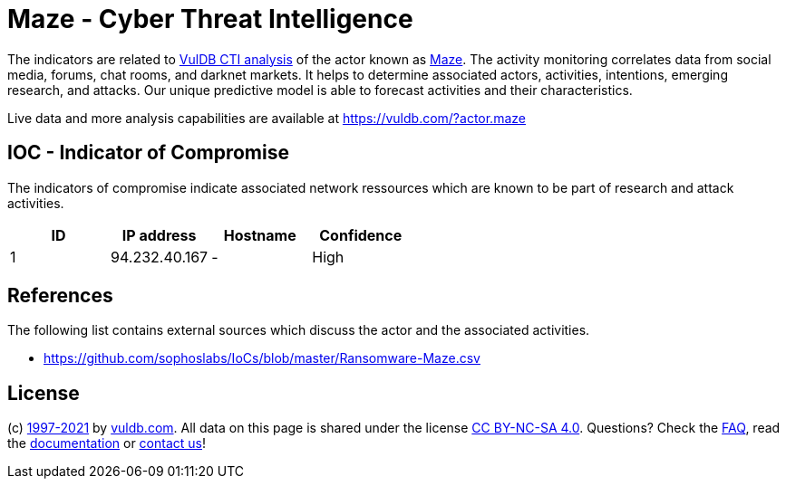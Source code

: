 = Maze - Cyber Threat Intelligence

The indicators are related to https://vuldb.com/?doc.cti[VulDB CTI analysis] of the actor known as https://vuldb.com/?actor.maze[Maze]. The activity monitoring correlates data from social media, forums, chat rooms, and darknet markets. It helps to determine associated actors, activities, intentions, emerging research, and attacks. Our unique predictive model is able to forecast activities and their characteristics.

Live data and more analysis capabilities are available at https://vuldb.com/?actor.maze

== IOC - Indicator of Compromise

The indicators of compromise indicate associated network ressources which are known to be part of research and attack activities.

[options="header"]
|========================================
|ID|IP address|Hostname|Confidence
|1|94.232.40.167|-|High
|========================================

== References

The following list contains external sources which discuss the actor and the associated activities.

* https://github.com/sophoslabs/IoCs/blob/master/Ransomware-Maze.csv

== License

(c) https://vuldb.com/?doc.changelog[1997-2021] by https://vuldb.com/?doc.about[vuldb.com]. All data on this page is shared under the license https://creativecommons.org/licenses/by-nc-sa/4.0/[CC BY-NC-SA 4.0]. Questions? Check the https://vuldb.com/?doc.faq[FAQ], read the https://vuldb.com/?doc[documentation] or https://vuldb.com/?contact[contact us]!
